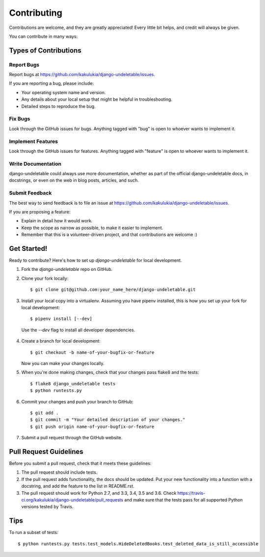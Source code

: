 ============
Contributing
============

Contributions are welcome, and they are greatly appreciated! Every
little bit helps, and credit will always be given.

You can contribute in many ways:

Types of Contributions
----------------------

Report Bugs
~~~~~~~~~~~

Report bugs at https://github.com/kakulukia/django-undeletable/issues.

If you are reporting a bug, please include:

* Your operating system name and version.
* Any details about your local setup that might be helpful in troubleshooting.
* Detailed steps to reproduce the bug.

Fix Bugs
~~~~~~~~

Look through the GitHub issues for bugs. Anything tagged with "bug"
is open to whoever wants to implement it.

Implement Features
~~~~~~~~~~~~~~~~~~

Look through the GitHub issues for features. Anything tagged with "feature"
is open to whoever wants to implement it.

Write Documentation
~~~~~~~~~~~~~~~~~~~

django-undeletable could always use more documentation, whether as part of the
official django-undeletable docs, in docstrings, or even on the web in blog posts,
articles, and such.

Submit Feedback
~~~~~~~~~~~~~~~

The best way to send feedback is to file an issue at https://github.com/kakulukia/django-undeletable/issues.

If you are proposing a feature:

* Explain in detail how it would work.
* Keep the scope as narrow as possible, to make it easier to implement.
* Remember that this is a volunteer-driven project, and that contributions
  are welcome :)

Get Started!
------------

Ready to contribute? Here's how to set up `django-undeletable` for local development.

1. Fork the `django-undeletable` repo on GitHub.
2. Clone your fork locally::

    $ git clone git@github.com:your_name_here/django-undeletable.git

3. Install your local copy into a virtualenv. Assuming you have pipenv installed, this is how you set up your fork for local development::

    $ pipenv install [--dev]

 Use the *--dev* flag to install all developer dependencies.

4. Create a branch for local development::

    $ git checkout -b name-of-your-bugfix-or-feature

   Now you can make your changes locally.

5. When you're done making changes, check that your changes pass flake8 and the tests::

        $ flake8 django_undeletable tests
        $ python runtests.py

6. Commit your changes and push your branch to GitHub::

    $ git add .
    $ git commit -m "Your detailed description of your changes."
    $ git push origin name-of-your-bugfix-or-feature

7. Submit a pull request through the GitHub website.

Pull Request Guidelines
-----------------------

Before you submit a pull request, check that it meets these guidelines:

1. The pull request should include tests.
2. If the pull request adds functionality, the docs should be updated. Put
   your new functionality into a function with a docstring, and add the
   feature to the list in README.rst.
3. The pull request should work for Python 2.7, and 3.3, 3.4, 3.5 and 3.6. Check
   https://travis-ci.org/kakulukia/django-undeletable/pull_requests
   and make sure that the tests pass for all supported Python versions tested by Travis.

Tips
----

To run a subset of tests::

    $ python runtests.py tests.test_models.HideDeletedBooks.test_deleted_data_is_still_accessible

